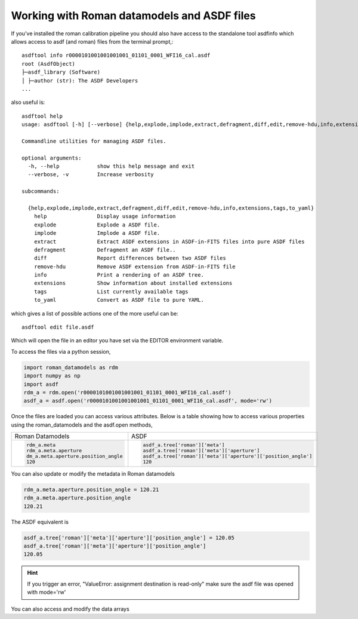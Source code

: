.. _datamodels_asdf:


Working with Roman datamodels and ASDF files
============================================

If you've installed the roman calibration pipeline you should also have access to  the standalone tool asdfinfo which allows access to asdf (and roman) files
from the terminal prompt,::

    asdftool info r0000101001001001001_01101_0001_WFI16_cal.asdf
    root (AsdfObject)
    ├─asdf_library (Software)
    │ ├─author (str): The ASDF Developers
    ...

also useful is::

    asdftool help
    usage: asdftool [-h] [--verbose] {help,explode,implode,extract,defragment,diff,edit,remove-hdu,info,extensions,tags,to_yaml} ...

    Commandline utilities for managing ASDF files.

    optional arguments:
      -h, --help            show this help message and exit
      --verbose, -v         Increase verbosity

    subcommands:

      {help,explode,implode,extract,defragment,diff,edit,remove-hdu,info,extensions,tags,to_yaml}
        help                Display usage information
        explode             Explode a ASDF file.
        implode             Implode a ASDF file.
        extract             Extract ASDF extensions in ASDF-in-FITS files into pure ASDF files
        defragment          Defragment an ASDF file..
        diff                Report differences between two ASDF files
        remove-hdu          Remove ASDF extension from ASDF-in-FITS file
        info                Print a rendering of an ASDF tree.
        extensions          Show information about installed extensions
        tags                List currently available tags
        to_yaml             Convert as ASDF file to pure YAML.


which gives a list of possible actions one of the more useful can be::

    asdftool edit file.asdf

Which will open the file in an editor you have set via the EDITOR environment variable.

To access the files via a python session,

.. code-block:: python

    import roman_datamodels as rdm
    import numpy as np
    import asdf
    rdm_a = rdm.open('r0000101001001001001_01101_0001_WFI16_cal.asdf')
    asdf_a = asdf.open('r0000101001001001001_01101_0001_WFI16_cal.asdf', mode='rw')

Once the files are loaded you can access various attributes. Below is a table
showing how to access various properties using the roman_datamodels and the
asdf.open methods,

+-------------------------------------+---------------------------------------------------------------+
| Roman Datamodels                    | ASDF                                                          |
+-------------------------------------+---------------------------------------------------------------+
| .. code-block:: python              | .. code-block:: python                                        |
|                                     |                                                               |
|   rdm_a.meta                        |    asdf_a.tree['roman']['meta']                               |
|   rdm_a.meta.aperture               |    asdf_a.tree['roman']['meta']['aperture']                   |
|   dm_a.meta.aperture.position_angle |    asdf_a.tree['roman']['meta']['aperture']['position_angle'] |
|   120                               |    120                                                        |
+-------------------------------------+---------------------------------------------------------------+

You can also update or modify the metadata in Roman datamodels

.. code-block:: python

    rdm_a.meta.aperture.position_angle = 120.21
    rdm_a.meta.aperture.position_angle
    120.21

The ASDF equivalent is

.. code-block:: python

    asdf_a.tree['roman']['meta']['aperture']['position_angle'] = 120.05
    asdf_a.tree['roman']['meta']['aperture']['position_angle']
    120.05

.. HINT::
    If you trigger an error,
    "ValueError: assignment destination is read-only"
    make sure the asdf file was opened with mode='rw'

You can also access and modify the data arrays

.. code-block:: python
    :caption: Roman Datamodels

    rdm_a.data
    <array (unloaded) shape: [4096, 4096] dtype: float32>

    rdm_a.data[10,11]
    0.0

    rdm_a.data[10,11] = 122.1
    rdm_a.data[10,11]
    122.1

.. code-block:: python
    :caption: ASDF

    asdf_a.tree['roman']['data']
    <array (unloaded) shape: [4096, 4096] dtype: float32>

    asdf_a.tree['roman']['data'][10,11]
    0.0

    asdf_a.tree['roman']['data'][10,11] = 3.14159
    asdf_a.tree['roman']['data'][10,11]
    3.14159
